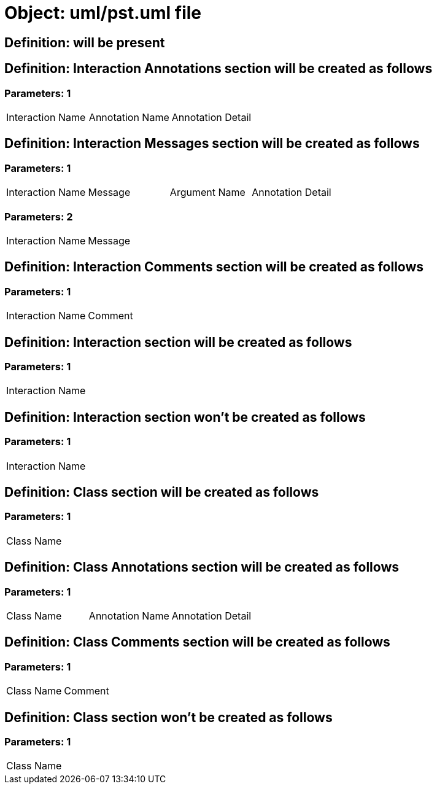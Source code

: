 = Object: uml/pst.uml file

== Definition: will be present

== Definition: Interaction Annotations section will be created as follows

=== Parameters: 1

|===
| Interaction Name | Annotation Name | Annotation Detail
|===

== Definition: Interaction Messages section will be created as follows

=== Parameters: 1

|===
| Interaction Name | Message | Argument Name | Annotation Detail
|===

=== Parameters: 2

|===
| Interaction Name | Message
|===

== Definition: Interaction Comments section will be created as follows

=== Parameters: 1

|===
| Interaction Name | Comment
|===

== Definition: Interaction section will be created as follows

=== Parameters: 1

|===
| Interaction Name
|===

== Definition: Interaction section won't be created as follows

=== Parameters: 1

|===
| Interaction Name
|===

== Definition: Class section will be created as follows

=== Parameters: 1

|===
| Class Name
|===

== Definition: Class Annotations section will be created as follows

=== Parameters: 1

|===
| Class Name | Annotation Name | Annotation Detail
|===

== Definition: Class Comments section will be created as follows

=== Parameters: 1

|===
| Class Name | Comment
|===

== Definition: Class section won't be created as follows

=== Parameters: 1

|===
| Class Name
|===

